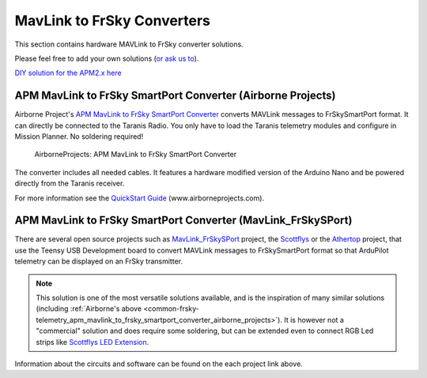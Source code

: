 .. _common-frsky-mavlink:

MavLink to FrSky Converters
===========================

This section contains hardware MAVLink to FrSky converter solutions.

Please feel free to add your own solutions (`or ask us to <https://github.com/ArduPilot/ardupilot/issues/new>`__).

`DIY solution for the APM2.x here <https://diydrones.com/forum/topics/amp-to-frsky-x8r-sport-converter>`__

.. _common-frsky-telemetry_apm_mavlink_to_frsky_smartport_converter_airborne_projects:

APM MavLink to FrSky SmartPort Converter (Airborne Projects)
------------------------------------------------------------

Airborne Project's `APM MavLink to FrSky SmartPort Converter <https://www.airborneprojects.com/product/apm-mavlink-to-frsky-smartport-converter/>`__
converts MAVLink messages to FrSkySmartPort format. It can directly be
connected to the Taranis Radio. You only have to load the Taranis
telemetry modules and configure in Mission Planner. No soldering
required!

.. figure:: https://www.airborneprojects.com/wp-content/uploads/2015/08/converter_1-500x500.jpg
   :target:  https://www.airborneprojects.com/product/apm-mavlink-to-frsky-smartport-converter/

   AirborneProjects: APM MavLink to FrSky SmartPort Converter

The converter includes all needed cables. It features a hardware
modified version of the Arduino Nano and be powered directly from the
Taranis receiver.

For more information see the `QuickStart Guide <https://www.airborneprojects.com/wp-content/uploads/2016/02/Quick-Start-Guide.pdf>`__
(www.airborneprojects.com).

APM MavLink to FrSky SmartPort Converter (MavLink_FrSkySPort)
-------------------------------------------------------------

There are several open source projects such as 
`MavLink_FrSkySPort <https://github.com/Clooney82/MavLink_FrSkySPort/wiki>`__
project, the `Scottflys <http://openbrainiacs.com/tiki-index.php?page=Teensy+Telemetry+Project>`__ or the `Athertop <https://github.com/athertop/MavLink_FrSkySPort>`__ project, that use the Teensy USB Development board to convert MAVLink
messages to FrSkySmartPort format so that ArduPilot telemetry can be
displayed on an FrSky transmitter.

.. image:: https://raw.githubusercontent.com/Clooney82/MavLink_FrSkySPort/s-c-l-v-rc-opentx2.1/images/Basic%20Wiring%20-%20Teensy3.jpg
    :target:  https://raw.githubusercontent.com/Clooney82/MavLink_FrSkySPort/s-c-l-v-rc-opentx2.1/images/Basic%20Wiring%20-%20Teensy3.jpg

.. note::

   This solution is one of the most versatile solutions available,
   and is the inspiration of many similar solutions 
   (including :ref:`Airborne's above <common-frsky-telemetry_apm_mavlink_to_frsky_smartport_converter_airborne_projects>`).
   It is however not a "commercial" solution and does require some soldering, but can be extended even to connect RGB Led strips like `Scottflys LED Extension <http://openbrainiacs.com/tiki-index.php?page=Teensy%20Telemetry%20LED%20Extension>`__.

Information about the circuits and software can be found on the each project link above.
